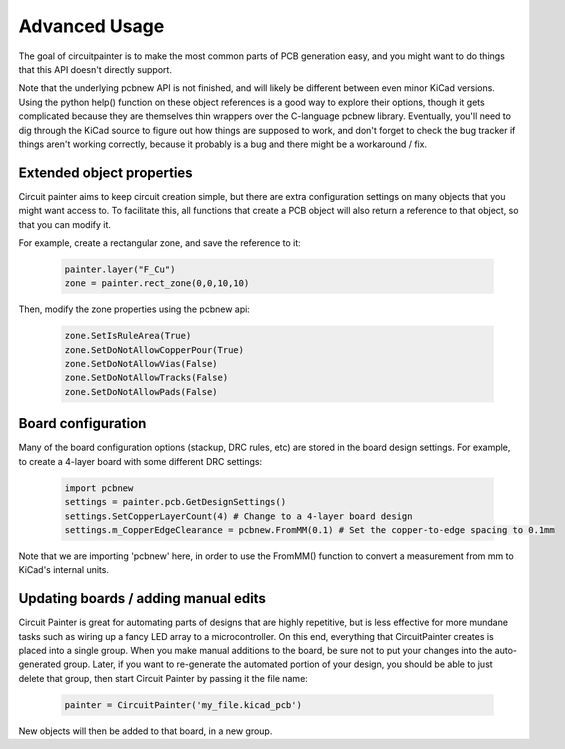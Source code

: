 Advanced Usage
==============

The goal of circuitpainter is to make the most common parts of PCB generation
easy, and you might want to do things that this API doesn't directly support.

Note that the underlying pcbnew API is not finished, and will likely be
different between even minor KiCad versions. Using the python help() function
on these object references is a good way to explore their options, though it
gets complicated because they are themselves thin wrappers over the C-language
pcbnew library. Eventually, you'll need to dig through the KiCad source
to figure out how things are supposed to work, and don't forget to check the
bug tracker if things aren't working correctly, because it probably is a bug
and there might be a workaround / fix.

Extended object properties
--------------------------

Circuit painter aims to keep circuit creation simple, but there are extra configuration
settings on many objects that you might want access to. To facilitate this, all
functions that create a PCB object will also return a reference to that object,
so that you can modify it.

For example, create a rectangular zone, and save the reference to it:

    .. code:: python

        painter.layer("F_Cu") 
        zone = painter.rect_zone(0,0,10,10)

Then, modify the zone properties using the pcbnew api:

    .. code:: python

        zone.SetIsRuleArea(True)
        zone.SetDoNotAllowCopperPour(True)
        zone.SetDoNotAllowVias(False)
        zone.SetDoNotAllowTracks(False)
        zone.SetDoNotAllowPads(False)

Board configuration
-------------------

Many of the board configuration options (stackup, DRC rules, etc) are
stored in the board design settings. For example, to create a 4-layer board
with some different DRC settings:

    .. code:: python
        
        import pcbnew
        settings = painter.pcb.GetDesignSettings()
        settings.SetCopperLayerCount(4) # Change to a 4-layer board design
        settings.m_CopperEdgeClearance = pcbnew.FromMM(0.1) # Set the copper-to-edge spacing to 0.1mm

Note that we are importing 'pcbnew' here, in order to use the FromMM() function
to convert a measurement from mm to KiCad's internal units.

Updating boards / adding manual edits
-------------------------------------

Circuit Painter is great for automating parts of designs that are highly repetitive,
but is less effective for more mundane tasks such as wiring up a fancy LED array to
a microcontroller. On this end, everything that CircuitPainter creates is placed into
a single group. When you make manual additions to the board, be sure not to put your
changes into the auto-generated group. Later, if you want to re-generate the automated
portion of your design, you should be able to just delete that group, then start
Circuit Painter by passing it the file name:

    .. code:: python

        painter = CircuitPainter('my_file.kicad_pcb')

New objects will then be added to that board, in a new group.

.. autosummary::
   :toctree: generated